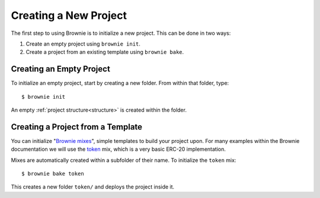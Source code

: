 .. _init:

======================
Creating a New Project
======================

The first step to using Brownie is to initialize a new project. This can be done in two ways:

1. Create an empty project using ``brownie init``.
2. Create a project from an existing template using ``brownie bake``.

Creating an Empty Project
=========================

To initialize an empty project, start by creating a new folder. From within that folder, type:

::

    $ brownie init

An empty :ref:`project structure<structure>` is created within the folder.

Creating a Project from a Template
==================================

You can initialize "`Brownie mixes <https://github.com/brownie-mix>`_", simple templates to build your project upon. For many examples within the Brownie documentation we will use the `token <https://github.com/brownie-mix/token-mix>`_ mix, which is a very basic ERC-20 implementation.

Mixes are automatically created within a subfolder of their name. To initialize the ``token`` mix:

::

    $ brownie bake token

This creates a new folder ``token/`` and deploys the project inside it.
